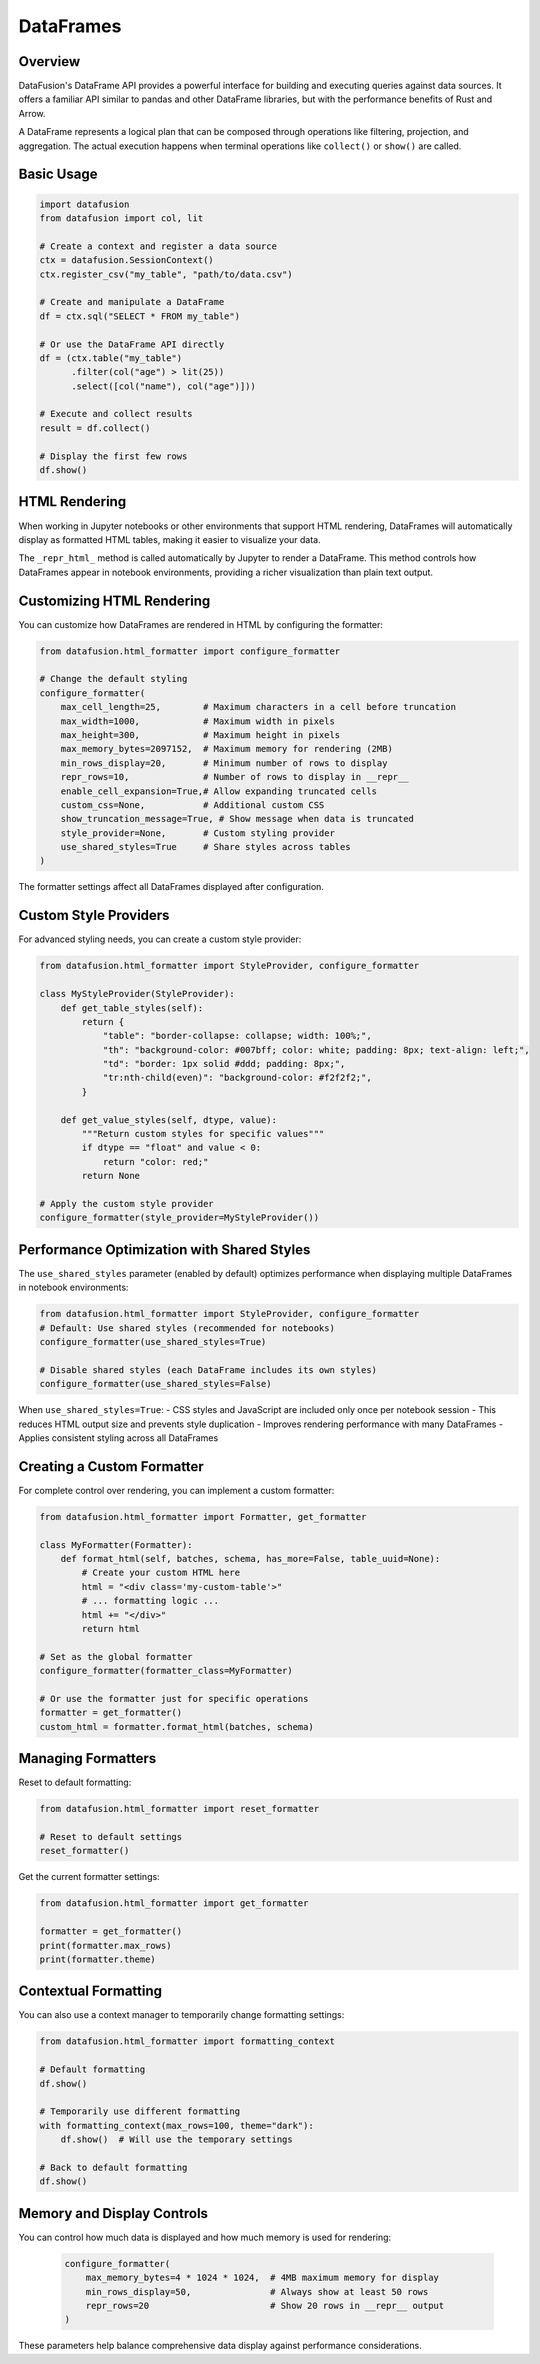 .. Licensed to the Apache Software Foundation (ASF) under one
.. or more contributor license agreements.  See the NOTICE file
.. distributed with this work for additional information
.. regarding copyright ownership.  The ASF licenses this file
.. to you under the Apache License, Version 2.0 (the
.. "License"); you may not use this file except in compliance
.. with the License.  You may obtain a copy of the License at

..   http://www.apache.org/licenses/LICENSE-2.0

.. Unless required by applicable law or agreed to in writing,
.. software distributed under the License is distributed on an
.. "AS IS" BASIS, WITHOUT WARRANTIES OR CONDITIONS OF ANY
.. KIND, either express or implied.  See the License for the
.. specific language governing permissions and limitations
.. under the License.

DataFrames
==========

Overview
--------

DataFusion's DataFrame API provides a powerful interface for building and executing queries against data sources. 
It offers a familiar API similar to pandas and other DataFrame libraries, but with the performance benefits of Rust 
and Arrow.

A DataFrame represents a logical plan that can be composed through operations like filtering, projection, and aggregation.
The actual execution happens when terminal operations like ``collect()`` or ``show()`` are called.

Basic Usage
-----------

.. code-block:: python

    import datafusion
    from datafusion import col, lit

    # Create a context and register a data source
    ctx = datafusion.SessionContext()
    ctx.register_csv("my_table", "path/to/data.csv")
    
    # Create and manipulate a DataFrame
    df = ctx.sql("SELECT * FROM my_table")
    
    # Or use the DataFrame API directly
    df = (ctx.table("my_table")
          .filter(col("age") > lit(25))
          .select([col("name"), col("age")]))
    
    # Execute and collect results
    result = df.collect()
    
    # Display the first few rows
    df.show()

HTML Rendering
--------------

When working in Jupyter notebooks or other environments that support HTML rendering, DataFrames will
automatically display as formatted HTML tables, making it easier to visualize your data.

The ``_repr_html_`` method is called automatically by Jupyter to render a DataFrame. This method 
controls how DataFrames appear in notebook environments, providing a richer visualization than
plain text output.

Customizing HTML Rendering
--------------------------

You can customize how DataFrames are rendered in HTML by configuring the formatter:

.. code-block:: python

    from datafusion.html_formatter import configure_formatter
    
    # Change the default styling
    configure_formatter(
        max_cell_length=25,        # Maximum characters in a cell before truncation
        max_width=1000,            # Maximum width in pixels
        max_height=300,            # Maximum height in pixels
        max_memory_bytes=2097152,  # Maximum memory for rendering (2MB)
        min_rows_display=20,       # Minimum number of rows to display
        repr_rows=10,              # Number of rows to display in __repr__
        enable_cell_expansion=True,# Allow expanding truncated cells
        custom_css=None,           # Additional custom CSS
        show_truncation_message=True, # Show message when data is truncated
        style_provider=None,       # Custom styling provider
        use_shared_styles=True     # Share styles across tables
    )

The formatter settings affect all DataFrames displayed after configuration.

Custom Style Providers
----------------------

For advanced styling needs, you can create a custom style provider:

.. code-block:: python

    from datafusion.html_formatter import StyleProvider, configure_formatter
    
    class MyStyleProvider(StyleProvider):
        def get_table_styles(self):
            return {
                "table": "border-collapse: collapse; width: 100%;",
                "th": "background-color: #007bff; color: white; padding: 8px; text-align: left;",
                "td": "border: 1px solid #ddd; padding: 8px;",
                "tr:nth-child(even)": "background-color: #f2f2f2;",
            }
            
        def get_value_styles(self, dtype, value):
            """Return custom styles for specific values"""
            if dtype == "float" and value < 0:
                return "color: red;"
            return None
    
    # Apply the custom style provider
    configure_formatter(style_provider=MyStyleProvider())

Performance Optimization with Shared Styles
-------------------------------------------
The ``use_shared_styles`` parameter (enabled by default) optimizes performance when displaying 
multiple DataFrames in notebook environments:

.. code-block:: python

    from datafusion.html_formatter import StyleProvider, configure_formatter
    # Default: Use shared styles (recommended for notebooks)
    configure_formatter(use_shared_styles=True)

    # Disable shared styles (each DataFrame includes its own styles)
    configure_formatter(use_shared_styles=False)

When ``use_shared_styles=True``:
- CSS styles and JavaScript are included only once per notebook session
- This reduces HTML output size and prevents style duplication
- Improves rendering performance with many DataFrames
- Applies consistent styling across all DataFrames

Creating a Custom Formatter
---------------------------

For complete control over rendering, you can implement a custom formatter:

.. code-block:: python

    from datafusion.html_formatter import Formatter, get_formatter
    
    class MyFormatter(Formatter):
        def format_html(self, batches, schema, has_more=False, table_uuid=None):
            # Create your custom HTML here
            html = "<div class='my-custom-table'>"
            # ... formatting logic ...
            html += "</div>"
            return html
    
    # Set as the global formatter
    configure_formatter(formatter_class=MyFormatter)
    
    # Or use the formatter just for specific operations
    formatter = get_formatter()
    custom_html = formatter.format_html(batches, schema)

Managing Formatters
-------------------

Reset to default formatting:

.. code-block:: python

    from datafusion.html_formatter import reset_formatter
    
    # Reset to default settings
    reset_formatter()

Get the current formatter settings:

.. code-block:: python

    from datafusion.html_formatter import get_formatter
    
    formatter = get_formatter()
    print(formatter.max_rows)
    print(formatter.theme)

Contextual Formatting
---------------------

You can also use a context manager to temporarily change formatting settings:

.. code-block:: python

    from datafusion.html_formatter import formatting_context
    
    # Default formatting
    df.show()
    
    # Temporarily use different formatting
    with formatting_context(max_rows=100, theme="dark"):
        df.show()  # Will use the temporary settings
    
    # Back to default formatting
    df.show()

Memory and Display Controls
---------------------------

You can control how much data is displayed and how much memory is used for rendering:

 .. code-block:: python
 
    configure_formatter(
        max_memory_bytes=4 * 1024 * 1024,  # 4MB maximum memory for display
        min_rows_display=50,               # Always show at least 50 rows
        repr_rows=20                       # Show 20 rows in __repr__ output
    )

These parameters help balance comprehensive data display against performance considerations.